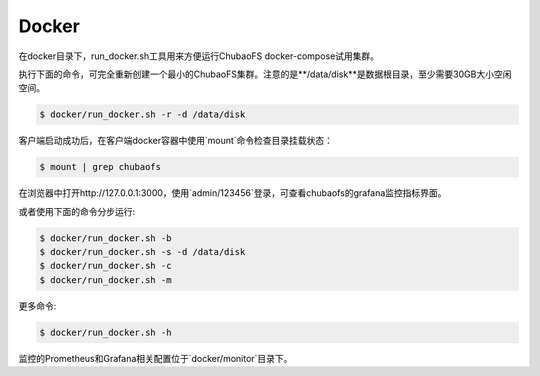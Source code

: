 Docker
-----------------------

在docker目录下，run_docker.sh工具用来方便运行ChubaoFS docker-compose试用集群。

执行下面的命令，可完全重新创建一个最小的ChubaoFS集群。注意的是**/data/disk**是数据根目录，至少需要30GB大小空闲空间。

.. code-block:: bash

    $ docker/run_docker.sh -r -d /data/disk

客户端启动成功后，在客户端docker容器中使用`mount`命令检查目录挂载状态：

.. code-block:: bash

    $ mount | grep chubaofs

在浏览器中打开http://127.0.0.1:3000，使用`admin/123456`登录，可查看chubaofs的grafana监控指标界面。

或者使用下面的命令分步运行:

.. code-block:: bash

    $ docker/run_docker.sh -b
    $ docker/run_docker.sh -s -d /data/disk
    $ docker/run_docker.sh -c
    $ docker/run_docker.sh -m

更多命令:

.. code-block:: bash

    $ docker/run_docker.sh -h

监控的Prometheus和Grafana相关配置位于`docker/monitor`目录下。
